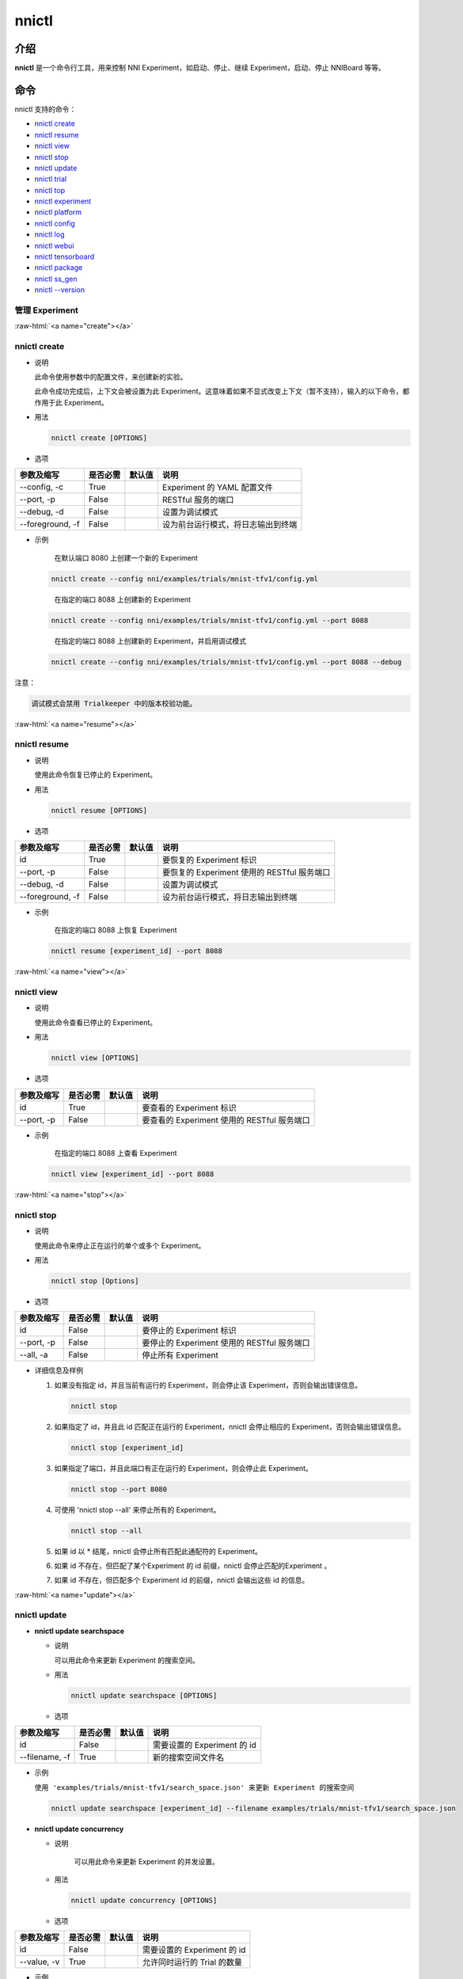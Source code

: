 .. role:: raw-html(raw)
   :format: html


nnictl
======

介绍
------------

**nnictl** 是一个命令行工具，用来控制 NNI Experiment，如启动、停止、继续 Experiment，启动、停止 NNIBoard 等等。

命令
--------

nnictl 支持的命令：


* `nnictl create <#create>`__
* `nnictl resume <#resume>`__
* `nnictl view <#view>`__
* `nnictl stop <#stop>`__
* `nnictl update <#update>`__
* `nnictl trial <#trial>`__
* `nnictl top <#top>`__
* `nnictl experiment <#experiment>`__
* `nnictl platform <#platform>`__
* `nnictl config <#config>`__
* `nnictl log <#log>`__
* `nnictl webui <#webui>`__
* `nnictl tensorboard <#tensorboard>`__
* `nnictl package <#package>`__
* `nnictl ss_gen <#ss_gen>`__
* `nnictl --version <#version>`__

管理 Experiment
^^^^^^^^^^^^^^^^^^^^

:raw-html:`<a name="create"></a>`

nnictl create
^^^^^^^^^^^^^


* 
  说明

  此命令使用参数中的配置文件，来创建新的实验。

  此命令成功完成后，上下文会被设置为此 Experiment。这意味着如果不显式改变上下文（暂不支持），输入的以下命令，都作用于此 Experiment。

* 
  用法

  .. code-block:: bash

     nnictl create [OPTIONS]

* 
  选项

.. list-table::
   :header-rows: 1
   :widths: auto

   * - 参数及缩写
     - 是否必需
     - 默认值
     - 说明
   * - --config, -c
     - True
     - 
     - Experiment 的 YAML 配置文件
   * - --port, -p
     - False
     - 
     - RESTful 服务的端口
   * - --debug, -d
     - False
     - 
     - 设置为调试模式
   * - --foreground, -f
     - False
     - 
     - 设为前台运行模式，将日志输出到终端



* 
  示例

  ..

     在默认端口 8080 上创建一个新的 Experiment


  .. code-block:: bash

     nnictl create --config nni/examples/trials/mnist-tfv1/config.yml

  ..

     在指定的端口 8088 上创建新的 Experiment


  .. code-block:: bash

     nnictl create --config nni/examples/trials/mnist-tfv1/config.yml --port 8088

  ..

     在指定的端口 8088 上创建新的 Experiment，并启用调试模式


  .. code-block:: bash

     nnictl create --config nni/examples/trials/mnist-tfv1/config.yml --port 8088 --debug

注意：

.. code-block:: text

   调试模式会禁用 Trialkeeper 中的版本校验功能。

:raw-html:`<a name="resume"></a>`

nnictl resume
^^^^^^^^^^^^^


* 
  说明

  使用此命令恢复已停止的 Experiment。

* 
  用法

  .. code-block:: bash

     nnictl resume [OPTIONS]

* 
  选项

.. list-table::
   :header-rows: 1
   :widths: auto

   * - 参数及缩写
     - 是否必需
     - 默认值
     - 说明
   * - id
     - True
     - 
     - 要恢复的 Experiment 标识
   * - --port, -p
     - False
     - 
     - 要恢复的 Experiment 使用的 RESTful 服务端口
   * - --debug, -d
     - False
     - 
     - 设置为调试模式
   * - --foreground, -f
     - False
     - 
     - 设为前台运行模式，将日志输出到终端



* 
  示例

  ..

     在指定的端口 8088 上恢复 Experiment


  .. code-block:: bash

     nnictl resume [experiment_id] --port 8088

:raw-html:`<a name="view"></a>`

nnictl view
^^^^^^^^^^^


* 
  说明

  使用此命令查看已停止的 Experiment。

* 
  用法

  .. code-block:: bash

     nnictl view [OPTIONS]

* 
  选项

.. list-table::
   :header-rows: 1
   :widths: auto

   * - 参数及缩写
     - 是否必需
     - 默认值
     - 说明
   * - id
     - True
     - 
     - 要查看的 Experiment 标识
   * - --port, -p
     - False
     - 
     - 要查看的 Experiment 使用的 RESTful 服务端口



* 
  示例

  ..

     在指定的端口 8088 上查看 Experiment


  .. code-block:: bash

     nnictl view [experiment_id] --port 8088

:raw-html:`<a name="stop"></a>`

nnictl stop
^^^^^^^^^^^


* 
  说明

  使用此命令来停止正在运行的单个或多个 Experiment。

* 
  用法

  .. code-block:: bash

     nnictl stop [Options]

* 
  选项

.. list-table::
   :header-rows: 1
   :widths: auto

   * - 参数及缩写
     - 是否必需
     - 默认值
     - 说明
   * - id
     - False
     - 
     - 要停止的 Experiment 标识
   * - --port, -p
     - False
     - 
     - 要停止的 Experiment 使用的 RESTful 服务端口
   * - --all, -a
     - False
     - 
     - 停止所有 Experiment



* 
  详细信息及样例


  #. 
     如果没有指定 id，并且当前有运行的 Experiment，则会停止该 Experiment，否则会输出错误信息。

     .. code-block:: bash

         nnictl stop

  #. 
     如果指定了 id，并且此 id 匹配正在运行的 Experiment，nnictl 会停止相应的 Experiment，否则会输出错误信息。

     .. code-block:: bash

         nnictl stop [experiment_id]

  #. 
     如果指定了端口，并且此端口有正在运行的 Experiment，则会停止此 Experiment。

     .. code-block:: bash

         nnictl stop --port 8080

  #. 
     可使用 'nnictl stop --all' 来停止所有的 Experiment。

     .. code-block:: bash

         nnictl stop --all

  #. 
     如果 id 以 * 结尾，nnictl 会停止所有匹配此通配符的 Experiment。

  #. 如果 id 不存在，但匹配了某个Experiment 的 id 前缀，nnictl 会停止匹配的Experiment 。
  #. 如果 id 不存在，但匹配多个 Experiment id 的前缀，nnictl 会输出这些 id 的信息。

:raw-html:`<a name="update"></a>`

nnictl update
^^^^^^^^^^^^^


* 
  **nnictl update searchspace**


  * 
    说明

    可以用此命令来更新 Experiment 的搜索空间。

  * 
    用法

    .. code-block:: bash

       nnictl update searchspace [OPTIONS]

  * 
    选项

.. list-table::
   :header-rows: 1
   :widths: auto

   * - 参数及缩写
     - 是否必需
     - 默认值
     - 说明
   * - id
     - False
     - 
     - 需要设置的 Experiment 的 id
   * - --filename, -f
     - True
     - 
     - 新的搜索空间文件名



* 
  示例

  ``使用 'examples/trials/mnist-tfv1/search_space.json' 来更新 Experiment 的搜索空间``

  .. code-block:: bash

     nnictl update searchspace [experiment_id] --filename examples/trials/mnist-tfv1/search_space.json


* 
  **nnictl update concurrency**


  * 
    说明

     可以用此命令来更新 Experiment 的并发设置。

  * 
    用法

    .. code-block:: bash

       nnictl update concurrency [OPTIONS]

  * 
    选项

.. list-table::
   :header-rows: 1
   :widths: auto

   * - 参数及缩写
     - 是否必需
     - 默认值
     - 说明
   * - id
     - False
     - 
     - 需要设置的 Experiment 的 id
   * - --value, -v
     - True
     - 
     - 允许同时运行的 Trial 的数量



* 
  示例

  ..

     更新 Experiment 的并发数量


  .. code-block:: bash

     nnictl update concurrency [experiment_id] --value [concurrency_number]


* 
  **nnictl update duration**


  * 
    说明

    可以用此命令来更新实验的运行时间。

  * 
    用法

    .. code-block:: bash

       nnictl update duration [OPTIONS]

  * 
    选项

.. list-table::
   :header-rows: 1
   :widths: auto

   * - 参数及缩写
     - 是否必需
     - 默认值
     - 说明
   * - id
     - False
     - 
     - 需要设置的 Experiment 的 id
   * - --value, -v
     - True
     - 
     - 形如 '1m' （一分钟）或 '2h' （两小时）的字符串。 后缀可以为 's'（秒）, 'm'（分钟）, 'h'（小时）或 'd'（天）。



* 
  示例

  ..

     修改 Experiment 的执行时间


  .. code-block:: bash

     nnictl update duration [experiment_id] --value [duration]


* 
  **nnictl update trialnum**


  * 
    说明

    可以用此命令来更新实验的最大尝试数量。

  * 
    用法

    .. code-block:: bash

       nnictl update trialnum [OPTIONS]

  * 
    选项

.. list-table::
   :header-rows: 1
   :widths: auto

   * - 参数及缩写
     - 是否必需
     - 默认值
     - 说明
   * - id
     - False
     - 
     - 需要设置的 Experiment 的 id
   * - --value, -v
     - True
     - 
     - 需要设置的 maxtrialnum 的数量



* 
  示例

  ..

     更新 Experiment 的 Trial 数量


  .. code-block:: bash

     nnictl update trialnum [experiment_id] --value [trial_num]

:raw-html:`<a name="trial"></a>`

nnictl trial
^^^^^^^^^^^^


* 
  **nnictl trial ls**


  * 
    说明

    使用此命令来查看 Trial 的信息。 注意如果 ``head`` 或 ``tail`` 被设置, 则只有完成的 Trial 会被展示。

  * 
    用法

    .. code-block:: bash

       nnictl trial ls
       nnictl trial ls --head 10
       nnictl trial ls --tail 10

  * 
    选项

.. list-table::
   :header-rows: 1
   :widths: auto

   * - 参数及缩写
     - 是否必需
     - 默认值
     - 说明
   * - id
     - False
     - 
     - 需要设置的 Experiment 的 id
   * - --head
     - False
     - 
     - 依据最高默认指标列出的项数。
   * - --tail
     - False
     - 
     - 依据最低默认指标列出的项数。



* 
  **nnictl trial kill**


  * 
    说明

    此命令用于终止 Trial。

  * 
    用法

    .. code-block:: bash

       nnictl trial kill [OPTIONS]

  * 
    选项

.. list-table::
   :header-rows: 1
   :widths: auto

   * - 参数及缩写
     - 是否必需
     - 默认值
     - 说明
   * - id
     - False
     - 
     - Trial 的 Experiment ID
   * - --trial_id, -T
     - True
     - 
     - 需要终止的 Trial 的 ID。



* 
  示例

  ..

     结束 Trial 任务


  .. code-block:: bash

     nnictl trial kill [experiment_id] --trial_id [trial_id]

:raw-html:`<a name="top"></a>`

nnictl top
^^^^^^^^^^


* 
  说明

  查看正在运行的 Experiment。

* 
  用法

  .. code-block:: bash

     nnictl top

* 
  选项

.. list-table::
   :header-rows: 1
   :widths: auto

   * - 参数及缩写
     - 是否必需
     - 默认值
     - 说明
   * - id
     - False
     - 
     - 需要设置的 Experiment 的 id
   * - --time, -t
     - False
     - 
     - 刷新 Experiment 状态的时间间隔，单位为秒，默认值为 3 秒。


:raw-html:`<a name="experiment"></a>`

管理 Experiment 信息
^^^^^^^^^^^^^^^^^^^^^^^^^^^^^


* 
  **nnictl experiment show**


  * 
    说明

    显示 Experiment 的信息。

  * 
    用法

    .. code-block:: bash

       nnictl experiment show

  * 
    选项

.. list-table::
   :header-rows: 1
   :widths: auto

   * - 参数及缩写
     - 是否必需
     - 默认值
     - 说明
   * - id
     - False
     - 
     - 需要设置的 Experiment 的 id



* 
  **nnictl experiment status**


  * 
    说明

    显示 Experiment 的状态。

  * 
    用法

    .. code-block:: bash

       nnictl experiment status

  * 
    选项

.. list-table::
   :header-rows: 1
   :widths: auto

   * - 参数及缩写
     - 是否必需
     - 默认值
     - 说明
   * - id
     - False
     - 
     - 需要设置的 Experiment 的 id



* 
  **nnictl experiment list**


  * 
    说明

    显示正在运行的 Experiment 的信息

  * 
    用法

    .. code-block:: bash

       nnictl experiment list [OPTIONS]

  * 
    选项

.. list-table::
   :header-rows: 1
   :widths: auto

   * - 参数及缩写
     - 是否必需
     - 默认值
     - 说明
   * - --all
     - False
     - 
     - 列出所有 Experiment



* 
  **nnictl experiment delete**


  * 
    说明

    删除一个或所有 Experiment，包括日志、结果、环境信息和缓存。 用于删除无用的 Experiment 结果，或节省磁盘空间。

  * 
    用法

    .. code-block:: bash

       nnictl experiment delete [OPTIONS]

  * 
    选项

.. list-table::
   :header-rows: 1
   :widths: auto

   * - 参数及缩写
     - 是否必需
     - 默认值
     - 说明
   * - id
     - False
     - 
     - Experiment ID
   * - --all
     - False
     - 
     - 删除所有 Experiment



* 
  **nnictl experiment export**


  * 
    说明

    使用此命令，可将 Trial 的 reward 和超参导出为 csv 文件。

  * 
    用法

    .. code-block:: bash

       nnictl experiment export [OPTIONS]

  * 
    选项

.. list-table::
   :header-rows: 1
   :widths: auto

   * - 参数及缩写
     - 是否必需
     - 默认值
     - 说明
   * - id
     - False
     - 
     - Experiment ID
   * - --filename, -f
     - True
     - 
     - 文件的输出路径
   * - --type
     - True
     - 
     - 输出文件类型，仅支持 "csv" 和 "json"
   * - --intermediate, -i
     - False
     - 
     - 是否保存中间结果



* 
  示例

  ..

     将 Experiment 中所有 Trial 数据导出为 JSON 格式


  .. code-block:: bash

     nnictl experiment export [experiment_id] --filename [file_path] --type json --intermediate


* 
  **nnictl experiment import**


  * 
    说明

    可使用此命令将以前的 Trial 超参和结果导入到 Tuner 中。 数据会传入调参算法中（即 Tuner 或 Advisor）。

  * 
    用法

    .. code-block:: bash

       nnictl experiment import [OPTIONS]

  * 
    选项

.. list-table::
   :header-rows: 1
   :widths: auto

   * - 参数及缩写
     - 是否必需
     - 默认值
     - 说明
   * - id
     - False
     - 
     - 需要将数据导入的 Experiment 的 ID
   * - --filename, -f
     - True
     - 
     - 需要导入的 JSON 格式的数据文件



* 
  详细说明

  NNI 支持导入用户的数据，确保数据格式正确。 样例如下：

  .. code-block:: json

     [
       {"parameter": {"x": 0.5, "y": 0.9}, "value": 0.03},
       {"parameter": {"x": 0.4, "y": 0.8}, "value": 0.05},
       {"parameter": {"x": 0.3, "y": 0.7}, "value": 0.04}
     ]

  最顶层列表的每个元素都是一个样例。 对于内置的 Tuner 和 Advisor，每个样本至少需要两个主键：``parameter`` 和 ``value``。 ``parameter`` 必须与 Experiment 的搜索空间相匹配，``parameter`` 中的所有的主键（或超参）都必须与搜索空间中的主键相匹配。 否则， Tuner 或 Advisor 可能会有无法预期的行为。 ``Value`` 应当遵循与 ``nni.report_final_result`` 的输入值一样的规则，即要么时一个数字，或者是包含 ``default`` 主键的 dict。 对于自定义的 Tuner 或 Advisor，根据实现的不同，此文件可以是任意的 JSON 内容（例如，``import_data``）。

  也可以用 `nnictl experiment export <#export>`__ 命令导出 Experiment 已经运行过的 Trial 超参和结果。

  当前，以下 Tuner 和 Advisor 支持导入数据：

  .. code-block:: yaml

     builtinTunerName: TPE, Anneal, GridSearch, MetisTuner
     builtinAdvisorName: BOHB

  *如果要将数据导入到 BOHB Advisor，建议像 NNI 一样，增加 "TRIAL_BUDGET" 参数，否则，BOHB 会使用 max_budget 作为 "TRIAL_BUDGET"。* 示例如下：

  .. code-block:: json

     [
       {"parameter": {"x": 0.5, "y": 0.9, "TRIAL_BUDGET": 27}, "value": 0.03}
     ]

* 
  示例

  ..

     将数据导入运行中的 Experiment


  .. code-block:: bash

     nnictl experiment import [experiment_id] -f experiment_data.json


* 
  **nnictl experiment save**


  * 
    说明

    保存 NNI Experiment 的元数据及代码数据

  * 
    用法

    .. code-block:: bash

       nnictl experiment save [OPTIONS]

  * 
    选项

.. list-table::
   :header-rows: 1
   :widths: auto

   * - 参数及缩写
     - 是否必需
     - 默认值
     - 说明
   * - id
     - True
     - 
     - 要保存的 Experiment 标识
   * - --path, -p
     - False
     - 
     - 保存 NNI Experiment 数据的路径，默认为当前工作目录
   * - --saveCodeDir, -s
     - False
     - 
     - 是否保存 Experiment 的代码目录的数据，默认为 False



* 
  示例

  ..

     保存 Experiment


  .. code-block:: bash

     nnictl experiment save [experiment_id] --saveCodeDir


* 
  **nnictl experiment load**


  * 
    说明

    加载 NNI Experiment

  * 
    用法

    .. code-block:: bash

       nnictl experiment load [OPTIONS]

  * 
    选项

.. list-table::
   :header-rows: 1
   :widths: auto

   * - 参数及缩写
     - 是否必需
     - 默认值
     - 说明
   * - --path, -p
     - True
     - 
     - NNI 包的文件路径
   * - --codeDir, -c
     - True
     - 
     - 要加载的实验的代码目录，加载的 NNI 包中的代码也会放到此目录下。
   * - --logDir, -l
     - False
     - 
     - 存放加载的实验的日志的目录。
   * - --searchSpacePath, -s
     - True
     - 
     - 存放加载的实验的搜索空间文件的路径（路径包含文件名）。 默认是 $codeDir/search_space.json。



* 
  示例

  ..

     加载 Experiment


  .. code-block:: bash

     nnictl experiment load --path [path] --codeDir [codeDir]

:raw-html:`<a name="platform"></a>`

管理平台信息
^^^^^^^^^^^^^^^^^^^^^^^^^^^


* 
  **nnictl platform clean**


  * 
    说明

    用于清理目标平台上的磁盘空间。 所提供的 YAML 文件包括了目标平台的信息，与 NNI 配置文件的格式相同。

  * 
    注意

    如果目标平台正在被别人使用，可能会造成他人的意外错误。

  * 
    用法

    .. code-block:: bash

       nnictl platform clean [OPTIONS]

  * 
    选项

.. list-table::
   :header-rows: 1
   :widths: auto

   * - 参数及缩写
     - 是否必需
     - 默认值
     - 说明
   * - --config
     - True
     - 
     - 创建 Experiment 时的 YAML 配置文件路径。


:raw-html:`<a name="config"></a>`

nnictl config show
^^^^^^^^^^^^^^^^^^


* 
  说明

  显示当前上下文信息。

* 
  用法

  .. code-block:: bash

     nnictl config show

:raw-html:`<a name="log"></a>`

管理日志
^^^^^^^^^^


* 
  **nnictl log stdout**


  * 
    说明

    显示 stdout 日志内容。

  * 
    用法

    .. code-block:: bash

       nnictl log stdout [options]

  * 
    选项

.. list-table::
   :header-rows: 1
   :widths: auto

   * - 参数及缩写
     - 是否必需
     - 默认值
     - 说明
   * - id
     - False
     - 
     - 需要设置的 Experiment 的 id
   * - --head, -h
     - False
     - 
     - 显示 stdout 开始的若干行
   * - --tail, -t
     - False
     - 
     - 显示 stdout 结尾的若干行
   * - --path, -p
     - False
     - 
     - 显示 stdout 文件的路径



* 
  示例

  ..

     显示 stdout 结尾的若干行


  .. code-block:: bash

     nnictl log stdout [experiment_id] --tail [lines_number]


* 
  **nnictl log stderr**


  * 
    说明

    显示 stderr 日志内容。

  * 
    用法

    .. code-block:: bash

       nnictl log stderr [options]

  * 
    选项

.. list-table::
   :header-rows: 1
   :widths: auto

   * - 参数及缩写
     - 是否必需
     - 默认值
     - 说明
   * - id
     - False
     - 
     - 需要设置的 Experiment 的 id
   * - --head, -h
     - False
     - 
     - 显示 stderr 开始的若干行
   * - --tail, -t
     - False
     - 
     - 显示 stderr 结尾的若干行
   * - --path, -p
     - False
     - 
     - 显示 stderr 文件的路径



* 
  **nnictl log trial**


  * 
    说明

    显示 Trial 日志的路径。

  * 
    用法

    .. code-block:: bash

       nnictl log trial [options]

  * 
    选项

.. list-table::
   :header-rows: 1
   :widths: auto

   * - 参数及缩写
     - 是否必需
     - 默认值
     - 说明
   * - id
     - False
     - 
     - Trial 的 Experiment ID
   * - --trial_id, -T
     - False
     - 
     - 所需要找日志路径的 Trial 的 ID，当 id 不为空时，此值也为必需。


:raw-html:`<a name="webui"></a>`

Manage webui
^^^^^^^^^^^^


* 
  **nnictl webui url**


  * 
    说明

    显示 Experiment 的 Web 界面链接

  * 
    用法

    .. code-block:: bash

       nnictl webui url [options]

  * 
    选项

.. list-table::
   :header-rows: 1
   :widths: auto

   * - 参数及缩写
     - 是否必需
     - 默认值
     - 说明
   * - id
     - False
     - 
     - Experiment ID


:raw-html:`<a name="tensorboard"></a>`

管理 tensorboard
^^^^^^^^^^^^^^^^^^


* 
  **nnictl tensorboard start**


  * 
    说明

    启动 tensorboard 进程。

  * 
    用法

    .. code-block:: bash

       nnictl tensorboard start

  * 
    选项

.. list-table::
   :header-rows: 1
   :widths: auto

   * - 参数及缩写
     - 是否必需
     - 默认值
     - 说明
   * - id
     - False
     - 
     - 需要设置的 Experiment 的 id
   * - --trial_id, -T
     - False
     - 
     - Trial 的 id
   * - --port
     - False
     - 6006
     - tensorboard 进程的端口



* 
  详细说明


  #. NNICTL 当前仅支持本机和远程平台的 tensorboard，其它平台暂不支持。
  #. 如果要使用 tensorboard，需要将 tensorboard 日志输出到环境变量 [NNI_OUTPUT_DIR] 路径下。
  #. 在 local 模式中，nnictl 会直接设置 --logdir=[NNI_OUTPUT_DIR] 并启动 tensorboard 进程。
  #. 在 remote 模式中，nnictl 会创建一个 ssh 客户端来将日志数据从远程计算机复制到本机临时目录中，然后在本机开始 tensorboard 进程。 需要注意的是，nnictl 只在使用此命令时复制日志数据，如果要查看最新的 tensorboard 结果，需要再次执行 nnictl tensorboard 命令。
  #. 如果只有一个 Trial 任务，不需要设置 Trial ID。 如果有多个运行的 Trial 作业，需要设置 Trial ID，或使用 [nnictl tensorboard start --trial_id all] 来将 --logdir 映射到所有 Trial 的路径。


* 
  **nnictl tensorboard stop**


  * 
    说明

    停止所有 tensorboard 进程。

  * 
    用法

    .. code-block:: bash

       nnictl tensorboard stop

  * 
    选项

.. list-table::
   :header-rows: 1
   :widths: auto

   * - 参数及缩写
     - 是否必需
     - 默认值
     - 说明
   * - id
     - False
     - 
     - 需要设置的 Experiment 的 id


:raw-html:`<a name="package"></a>`

管理安装包
^^^^^^^^^^^^^^


* 
  **nnictl package install**


  * 
    说明

    安装自定义的 Tuner，Assessor，Advisor（定制或 NNI 提供的算法）。

  * 
    用法

    .. code-block:: bash

       nnictl package install --name <package name>

    可通过 ``nnictl package list`` 命令查看可用的 ``<包名称>``。

    或者

    .. code-block:: bash

       nnictl package install <安装源>

    参考 `安装自定义算法 <InstallCustomizedAlgos.rst>`__ 来准备安装源。

  * 
    示例

    ..

       安装 SMAC Tuner


    .. code-block:: bash

       nnictl package install --name SMAC

    ..

       安装自定义 Tuner


    .. code-block:: bash

       nnictl package install nni/examples/tuners/customized_tuner/dist/demo_tuner-0.1-py3-none-any.whl


* 
  **nnictl package show**


  * 
    说明

    显示包的详情。

  * 
    用法

    .. code-block:: bash

       nnictl package show <包名称>

  * 
    示例

    .. code-block:: bash

       nnictl package show SMAC

* 
  **nnictl package list**


  * 
    说明

    列出已安装的包 / 所有包。

  * 
    用法

    .. code-block:: bash

       nnictl package list [OPTIONS]

  * 
    选项

.. list-table::
   :header-rows: 1
   :widths: auto

   * - 参数及缩写
     - 是否必需
     - 默认值
     - 说明
   * - --all
     - False
     - 
     - 列出所有包



* 
  示例

  ..

     列出已安装的包


  .. code-block:: bash

     nnictl package list

  ..

     列出所有包


  .. code-block:: bash

     nnictl package list --all


* 
  **nnictl package uninstall**


  * 
    说明

    卸载包。

  * 
    用法

    .. code-block:: bash

       nnictl package uninstall <包名称>

  * 
    示例
    卸载 SMAC 包

    .. code-block:: bash

       nnictl package uninstall SMAC

:raw-html:`<a name="ss_gen"></a>`

生成搜索空间
^^^^^^^^^^^^^^^^^^^^^


* 
  **nnictl ss_gen**


  * 
    说明

    从使用 NNI NAS API 的用户代码生成搜索空间。

  * 
    用法

    .. code-block:: bash

       nnictl ss_gen [OPTIONS]

  * 
    选项

.. list-table::
   :header-rows: 1
   :widths: auto

   * - 参数及缩写
     - 是否必需
     - 默认值
     - 说明
   * - --trial_command
     - True
     - 
     - Trial 代码的命令
   * - --trial_dir
     - False
     - ./
     - Trial 代码目录
   * - --file
     - False
     - nni_auto_gen_search_space.json
     - 用来存储生成的搜索空间



* 
  示例

  ..

     生成搜索空间


  .. code-block:: bash

     nnictl ss_gen --trial_command="python3 mnist.py" --trial_dir=./ --file=ss.json

:raw-html:`<a name="version"></a>`

NNI 版本校验
^^^^^^^^^^^^^^^^^


* 
  **nnictl --version**


  * 
    说明

    显示当前安装的 NNI 的版本。

  * 
    用法

    .. code-block:: bash

       nnictl --version
